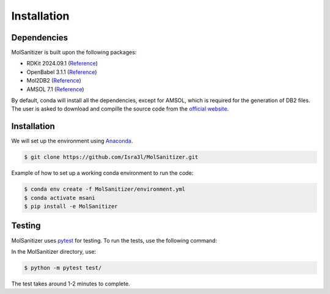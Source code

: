 Installation
=====

.. _installation:

Dependencies
------------

MolSanitizer is built upon the following packages:

- RDKit 2024.09.1 (`Reference <https://www.rdkit.org/docs/Install.html>`_)

- OpenBabel 3.1.1 (`Reference <https://openbabel.org/docs/dev/Installation/install.html>`_)

- Mol2DB2 (`Reference <https://github.com/ryancoleman/mol2db2>`_)

- AMSOL 7.1 (`Reference <https://comp.chem.umn.edu/sds/>`_)

By default, conda will install all the dependencies, except for AMSOL, which is required for the generation of DB2 files. The user is asked to download and compille the source code from the `official website <https://comp.chem.umn.edu/sds/>`_.


Installation
------------

We will set up the environment using `Anaconda <https://docs.anaconda.com/anaconda/install/index.html>`_.


.. code-block:: console

   $ git clone https://github.com/Isra3l/MolSanitizer.git
    

Example of how to set up a working conda environment to run the code:

.. code-block:: console
   
   $ conda env create -f MolSanitizer/environment.yml
   $ conda activate msani
   $ pip install -e MolSanitizer


Testing
-------

MolSanitizer uses `pytest <https://docs.pytest.org/en/stable/>`_ for testing. To run the tests, use the following command:

In the MolSanitizer directory, use:

.. code-block:: console

   $ python -m pytest test/

The test takes around 1-2 minutes to complete.